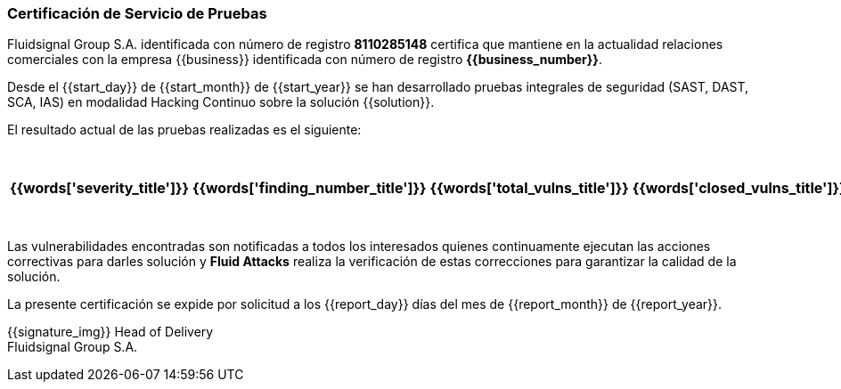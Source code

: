 === Certificación de Servicio de Pruebas


Fluidsignal Group S.A. identificada con número de registro *8110285148*
certifica que mantiene en la actualidad relaciones comerciales con la empresa
{{business}} identificada con número de registro *{{business_number}}*.

Desde el {{start_day}} de {{start_month}} de {{start_year}} se han
desarrollado pruebas integrales de seguridad (SAST, DAST, SCA, IAS)
en modalidad Hacking Continuo sobre la solución {{solution}}.

El resultado actual de las pruebas realizadas es el siguiente:

[cols="5*^",options=header]
|===
|{{words['severity_title']}}|{{words['finding_number_title']}}|{{words['total_vulns_title']}}|{{words['closed_vulns_title']}}|{{words['resume_perc_title']}}
{% for row in remediation_table %}
  {% for col in row %}
    {{"| "+col|string}}
  {%- endfor %}
{%- endfor %}
|===


Las vulnerabilidades encontradas son notificadas a todos los interesados
quienes continuamente ejecutan las acciones correctivas para darles
solución y *Fluid Attacks* realiza la verificación de estas
correcciones para garantizar la calidad de la solución.

La presente certificación se expide por solicitud a los {{report_day}} días
del mes de {{report_month}} de {{report_year}}.

{{signature_img}}
Head of Delivery +
Fluidsignal Group S.A.
